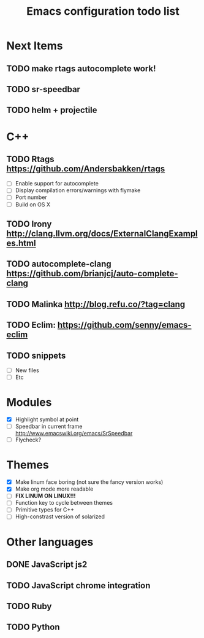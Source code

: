 #+TITLE: Emacs configuration todo list

* Next Items
** TODO make rtags autocomplete work!
** TODO sr-speedbar
** TODO helm + projectile
* C++
** TODO Rtags https://github.com/Andersbakken/rtags
    - [ ] Enable support for autocomplete
    - [ ] Display compilation errors/warnings with flymake
    - [ ] Port number
    - [ ] Build on OS X
** TODO Irony http://clang.llvm.org/docs/ExternalClangExamples.html
** TODO autocomplete-clang https://github.com/brianjcj/auto-complete-clang
** TODO Malinka http://blog.refu.co/?tag=clang
** TODO Eclim: https://github.com/senny/emacs-eclim
** TODO snippets
    - [ ] New files
    - [ ] Etc
* Modules
    - [X] Highlight symbol at point
    - [ ] Speedbar in current frame http://www.emacswiki.org/emacs/SrSpeedbar
    - [ ] Flycheck?
* Themes
    - [X] Make linum face boring (not sure the fancy version works)
    - [X] Make org mode more readable
    - [ ] *FIX LINUM ON LINUX!!!*
    - [ ] Function key to cycle between themes
    - [ ] Primitive types for C++
    - [ ] High-constrast version of solarized
* Other languages
** DONE JavaScript js2
** TODO JavaScript chrome integration
** TODO Ruby
** TODO Python
